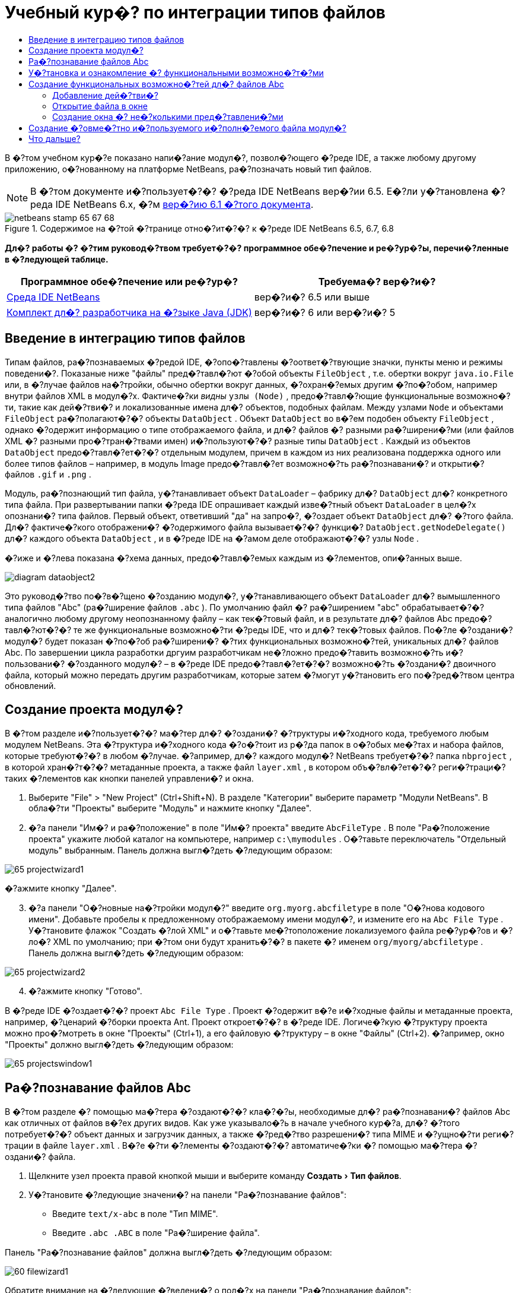 // 
//     Licensed to the Apache Software Foundation (ASF) under one
//     or more contributor license agreements.  See the NOTICE file
//     distributed with this work for additional information
//     regarding copyright ownership.  The ASF licenses this file
//     to you under the Apache License, Version 2.0 (the
//     "License"); you may not use this file except in compliance
//     with the License.  You may obtain a copy of the License at
// 
//       http://www.apache.org/licenses/LICENSE-2.0
// 
//     Unless required by applicable law or agreed to in writing,
//     software distributed under the License is distributed on an
//     "AS IS" BASIS, WITHOUT WARRANTIES OR CONDITIONS OF ANY
//     KIND, either express or implied.  See the License for the
//     specific language governing permissions and limitations
//     under the License.
//

= Учебный кур�? по интеграции типов файлов
:jbake-type: platform-tutorial
:jbake-tags: tutorials 
:jbake-status: published
:syntax: true
:source-highlighter: pygments
:toc: left
:toc-title:
:icons: font
:experimental:
:description: Учебный кур�? по интеграции типов файлов - Apache NetBeans
:keywords: Apache NetBeans Platform, Platform Tutorials, Учебный кур�? по интеграции типов файлов

В �?том учебном кур�?е показано напи�?ание модул�?, позвол�?ющего �?реде IDE, а также любому другому приложению, о�?нованному на платформе NetBeans, ра�?позначать новый тип файлов.

NOTE:  В �?том документе и�?пользует�?�? �?реда IDE NetBeans вер�?ии 6.5. Е�?ли у�?тановлена �?реда IDE NetBeans 6.x, �?м  link:60/nbm-filetype.html[вер�?ию 6.1 �?того документа].



image::images/netbeans-stamp-65-67-68.gif[title="Содержимое на �?той �?транице отно�?ит�?�? к �?реде IDE NetBeans 6.5, 6.7, 6.8"]



*Дл�? работы �? �?тим руковод�?твом требует�?�? программное обе�?печение и ре�?ур�?ы, перечи�?ленные в �?ледующей таблице.*

|===
|Программное обе�?печение или ре�?ур�? |Требуема�? вер�?и�? 

| link:https://netbeans.apache.org/download/index.html[Среда IDE NetBeans] |вер�?и�? 6.5 или выше 

| link:https://www.oracle.com/technetwork/java/javase/downloads/index.html[Комплект дл�? разработчика на �?зыке Java (JDK)] |вер�?и�? 6 или
вер�?и�? 5 
|===


== Введение в интеграцию типов файлов

Типам файлов, ра�?познаваемых �?редой IDE, �?опо�?тавлены �?оответ�?твующие значки, пункты меню и режимы поведени�?. Показаные ниже "файлы" пред�?тавл�?ют �?обой объекты  ``FileObject`` , т.е. обертки вокруг  ``java.io.File``  или, в �?лучае файлов на�?тройки, обычно обертки вокруг данных, �?охран�?емых другим �?по�?обом, например внутри файлов XML в модул�?х. Фактиче�?ки _видны_  ``узлы (Node)`` , предо�?тавл�?ющие функциональные возможно�?ти, такие как дей�?тви�? и локализованные имена дл�? объектов, подобных файлам. Между узлами  ``Node``  и объектами  ``FileObject``  ра�?полагают�?�? объекты  ``DataObject`` . Объект  ``DataObject``  во в�?ем подобен объекту  ``FileObject`` , однако �?одержит информацию о типе отображаемого файла, и дл�? файлов �? разными ра�?ширени�?ми (или файлов XML �? разными про�?тран�?твами имен) и�?пользуют�?�? разные типы  ``DataObject`` . Каждый из объектов  ``DataObject``  предо�?тавл�?ет�?�? отдельным модулем, причем в каждом из них реализована поддержка одного или более типов файлов – например, в модуль Image предо�?тавл�?ет возможно�?ть ра�?познавани�? и открыти�? файлов  ``.gif``  и  ``.png`` .

Модуль, ра�?познающий тип файла, у�?танавливает объект  ``DataLoader``  – фабрику дл�?  ``DataObject``  дл�? конкретного типа файла. При развертывании папки �?реда IDE опрашивает каждый изве�?тный объект  ``DataLoader``  в цел�?х опознани�? типа файлов. Первый объект, ответивший "да" на запро�?, �?оздает объект  ``DataObject``  дл�? �?того файла. Дл�? фактиче�?кого отображени�? �?одержимого файла вызывает�?�? функци�?  ``DataObject.getNodeDelegate()``  дл�? каждого объекта  ``DataObject`` , и в �?реде IDE на �?амом деле отображают�?�? узлы  ``Node`` .

�?иже и �?лева показана �?хема данных, предо�?тавл�?емых каждым из �?лементов, опи�?анных выше.


image::images/diagram-dataobject2.png[]

Это руковод�?тво по�?в�?щено �?озданию модул�?, у�?танавливающего объект  ``DataLoader``  дл�? вымышленного типа файлов "Abc" (ра�?ширение файлов  ``.abc`` ). По умолчанию файл �? ра�?ширением "abc" обрабатывает�?�? аналогично любому другому неопознанному файлу – как тек�?товый файл, и в результате дл�? файлов Abc предо�?тавл�?ют�?�? те же функциональные возможно�?ти �?реды IDE, что и дл�? тек�?товых файлов. По�?ле �?оздани�? модул�? будет показан �?по�?об ра�?ширени�? �?тих функциональных возможно�?тей, уникальных дл�? файлов Abc. По завершении цикла разработки дргуим разработчикам не�?ложно предо�?тавить возможно�?ть и�?пользовани�? �?озданного модул�? – в �?реде IDE предо�?тавл�?ет�?�? возможно�?ть �?оздани�? двоичного файла, который можно передать другим разработчикам, которые затем �?могут у�?тановить его по�?ред�?твом центра обновлений.


== Создание проекта модул�?

В �?том разделе и�?пользует�?�? ма�?тер дл�? �?оздани�? �?труктуры и�?ходного кода, требуемого любым модулем NetBeans. Эта �?труктура и�?ходного кода �?о�?тоит из р�?да папок в о�?обых ме�?тах и набора файлов, которые требуют�?�? в любом �?лучае. �?апример, дл�? каждого модул�? NetBeans требует�?�? папка  ``nbproject`` , в которой хран�?т�?�? метаданные проекта, а также файл  ``layer.xml`` , в котором объ�?вл�?ет�?�? реги�?траци�? таких �?лементов как кнопки панелей управлени�? и окна.


[start=1]
1. Выберите "File" > "New Project" (Ctrl+Shift+N). В разделе "Категории" выберите параметр "Модули NetBeans". В обла�?ти "Проекты" выберите "Модуль" и нажмите кнопку "Далее".

[start=2]
1. �?а панели "Им�? и ра�?положение" в поле "Им�? проекта" введите  ``AbcFileType`` . В поле "Ра�?положение проекта" укажите любой каталог на компьютере, например  ``c:\mymodules`` . О�?тавьте переключатель "Отдельный модуль" выбранным. Панель должна выгл�?деть �?ледующим образом:


image::images/65-projectwizard1.png[]

�?ажмите кнопку "Далее".


[start=3]
1. �?а панели "О�?новные на�?тройки модул�?" введите  ``org.myorg.abcfiletype``  в поле "О�?нова кодового имени". Добавьте пробелы к предложенному отображаемому имени модул�?, и измените его на  ``Abc File Type`` . У�?тановите флажок "Создать �?лой XML" и о�?тавьте ме�?тоположение локализуемого файла ре�?ур�?ов и �?ло�? XML по умолчанию; при �?том они будут хранить�?�? в пакете �? именем  ``org/myorg/abcfiletype`` . Панель должна выгл�?деть �?ледующим образом:


image::images/65-projectwizard2.png[]


[start=4]
1. �?ажмите кнопку "Готово".

В �?реде IDE �?оздает�?�? проект  ``Abc File Type`` . Проект �?одержит в�?е и�?ходные файлы и метаданные проекта, например, �?ценарий �?борки проекта Ant. Проект откроет�?�? в �?реде IDE. Логиче�?кую �?труктуру проекта можно про�?мотреть в окне "Проекты" (Ctrl+1), а его файловую �?труктуру – в окне "Файлы" (Ctrl+2). �?апример, окно "Проекты" должно выгл�?деть �?ледующим образом:


image::images/65-projectswindow1.png[] 


== Ра�?познавание файлов Abc

В �?том разделе �? помощью ма�?тера �?оздают�?�? кла�?�?ы, необходимые дл�? ра�?познавани�? файлов Abc как отличных от файлов в�?ех других видов. Как уже указывало�?ь в начале учебного кур�?а, дл�? �?того потребует�?�? объект данных и загрузчик данных, а также �?ред�?тво разрешени�? типа MIME и �?ущно�?ти реги�?трации в файле  ``layer.xml`` . В�?е �?ти �?лементы �?оздают�?�? автоматиче�?ки �? помощью ма�?тера �?оздани�? файла.


[start=1]
1. Щелкните узел проекта правой кнопкой мыши и выберите команду "Создать > Тип файлов".

[start=2]
1. У�?тановите �?ледующие значени�? на панели "Ра�?познавание файлов":

* Введите  ``text/x-abc``  в поле "Тип MIME".
* Введите  ``.abc .ABC``  в поле "Ра�?ширение файла".

Панель "Ра�?познавание файлов" должна выгл�?деть �?ледующим образом:


image::images/60-filewizard1.png[]

Обратите внимание на �?ледующие �?ведени�? о пол�?х на панели "Ра�?познавание файлов":

* *Тип MIME.* Указывает�?�? уникальный тип MIME объекта данных.
* по
* *Ра�?ширение файла.* Указывает�?�? одно или более ра�?ширений файлов, по которым �?редой IDE ра�?познает�?�? принадлежно�?ть файла к указанному типу MIME. Ра�?ширение файла можно в факультативном пор�?дке предвар�?ть точкой. В каче�?тве разделителей и�?пользуют�?�? зап�?тые, пробелы, или зап�?тые вме�?те �? пробелами. Следовательно, дей�?твительными �?вл�?ют�?�? в�?е �?ледующие варианты запи�?и:

*  ``.abc,.def`` 
*  ``.abc .def`` 
*  ``abc def`` 
*  ``abc,.def ghi, .wow`` 

Пред�?тавим, что дл�? файлов Abc учитывает�?�? реги�?тр. По�?тому в �?том учебном кур�?е указывает�?�? _два_ типа MIME:  ``.abc``  и  ``.ABC`` .

* *Корневой �?лемент XML.* Указывает�?�? уникальное про�?тран�?тво имен, отличающее тип файла XML от в�?ех о�?тальных типов файлов XML. По�?кольку многие файлы XML обладают одинаковым ра�?ширением ( ``xml`` ), различие между файлами XML проводит�?�? в �?реде IDE по их корневым �?лементам XML. Точнее, в �?реде IDE возможно различие между про�?тран�?твами имен и первым �?лементом XML в файлах XML. Это, например, можно и�?пользовать дл�? различи�? между опи�?ателем развертывани�? JBoss и опи�?ателем развертывани�? WebLogic. Е�?ли �?то различие �?делано, можно обе�?печить недо�?тупно�?ть пунктов меню, добавленных к контек�?тному меню опи�?ател�? развертывани�? JBoss, дл�? опи�?ател�? развертывани�? WebLogic. См., например,  link:nbm-palette-api2.html[Руковод�?тво по модулю палитры компонентов NetBeans].

�?ажмите кнопку "Далее".


[start=3]
1. �?а панели "Им�? и ра�?положение" введите  ``Abc``  в каче�?тве префик�?а имени кла�?�?а и выберите любой файл изображени�? размером 16 на 16 пик�?елей в каче�?тве значка нового типа файлов, в �?оответ�?твии �? иллю�?трацией ниже.


image::images/65-filewizard2.png[]

*Примечание.* Можно и�?пользовать любой значок размером 16x16 пик�?елей. Е�?ли требует�?�?, можно щелкнуть �?тот значок, �?охранить его локально, а затем указать его в ма�?тере, как указано выше: 
image::images/Datasource.gif[]


[start=4]
1. �?ажмите кнопку "Готово".

Окно "Проекты" должно выгл�?деть �?ледующим образом:


image::images/65-projectswindow2.png[]

Ра�?�?мотрим краткое опи�?ание каждого из �?генерированных файлов:

* *AbcDataObject.java.* Обертывает  ``FileObject`` . Объекты данных (DataObject) �?оздают�?�? загрузчиками данных (DataLoader). Подробные �?ведени�? �?м. в документе  link:https://netbeans.apache.org/wiki/devfaqdataobject[Что такое DataObject?].
* *AbcResolver.xml.* Отображает ра�?ширени�?  ``.abc``  и  ``.ABC``  на тип MIME.  ``AbcDataLoader``  ра�?познает только тип MIME; о ра�?ширении файлов ему ничего не изве�?тно.
* *AbcTemplate.abc.* Предо�?тавл�?ет о�?нову шаблона файла, зареги�?трированного в файле  ``layer.xml``  так, чтобы он у�?танавливал�?�? в диалоговом окне "�?овый файл" в каче�?тве нового шаблона.
* *AbcDataObjectTest.java.* кла�?�? те�?та JUnit дл�?  ``DataObject`` .

В файле  ``layer.xml``  должен �?одержать�?�? �?ледующий тек�?т:


[source,xml]
----

<folder name="Loaders">
    <folder name="text">
        <folder name="x-abc">
            <folder name="Actions">
                <file name="org-myorg-abcfiletype-MyAction.shadow">
                    <attr name="originalFile" stringvalue="Actions/Edit/org-myorg-abcfiletype-MyAction.instance"/>
                    <attr name="position" intvalue="600"/>
                </file>
                <file name="org-openide-actions-CopyAction.instance">
                    <attr name="position" intvalue="100"/>
                </file>
                <file name="org-openide-actions-CutAction.instance">
                    <attr name="position" intvalue="200"/>
                </file>
                <file name="org-openide-actions-DeleteAction.instance">
                    <attr name="position" intvalue="300"/>
                </file>
                <file name="org-openide-actions-FileSystemAction.instance">
                    <attr name="position" intvalue="400"/>
                </file>
                <file name="org-openide-actions-OpenAction.instance">
                    <attr name="position" intvalue="500"/>
                </file>
                <file name="org-openide-actions-PropertiesAction.instance">
                    <attr name="position" intvalue="700"/>
                </file>
                <file name="org-openide-actions-RenameAction.instance">
                    <attr name="position" intvalue="800"/>
                </file>
                <file name="org-openide-actions-SaveAsTemplateAction.instance">
                    <attr name="position" intvalue="900"/>
                </file>
                <file name="org-openide-actions-ToolsAction.instance">
                    <attr name="position" intvalue="1000"/>
                </file>
                <file name="sep-1.instance">
                    <attr name="instanceClass" stringvalue="javax.swing.JSeparator"/>
                    <attr name="position" intvalue="1100"/>
                </file>
                <file name="sep-2.instance">
                    <attr name="instanceClass" stringvalue="javax.swing.JSeparator"/>
                    <attr name="position" intvalue="1200"/>
                </file>
                <file name="sep-3.instance">
                    <attr name="instanceClass" stringvalue="javax.swing.JSeparator"/>
                    <attr name="position" intvalue="1300"/>
                </file>
                <file name="sep-4.instance">
                    <attr name="instanceClass" stringvalue="javax.swing.JSeparator"/>
                    <attr name="position" intvalue="1400"/>
                </file>
            </folder>
            <folder name="Factories">
                <file name="AbcDataLoader.instance">
                    <attr name="SystemFileSystem.icon" urlvalue="nbresloc:/org/myorg/abcfiletype/Datasource.gif"/>
                    <attr name="dataObjectClass" stringvalue="org.myorg.abcfiletype.AbcDataObject"/>
                    <attr name="instanceCreate" methodvalue="org.openide.loaders.DataLoaderPool.factory"/>
                    <attr name="mimeType" stringvalue="text/x-abc"/>
                </file>
            </folder>
        </folder>
    </folder>
</folder>
----



== У�?тановка и ознакомление �? функциональными возможно�?т�?ми

Теперь у�?тановим модуль и во�?пользуем�?�? базовыми функциональными возможно�?т�?ми, �?озданными на данный момент. Дл�? по�?троени�? и у�?тановки модул�? в �?реде IDE и�?пользует�?�? �?ценарий по�?троени�? Ant. При �?оздании проекта автоматиче�?ки �?оздает�?�? �?ценарий по�?троени�?.


[start=1]
1. В окне "Проекты" щелкните правой кнопкой мыши проект  ``Abc File Type``  и выберите "Выполнить".

Запу�?тит�?�? новый �?кземпл�?р �?реды IDE, выполн�?ющий у�?тановку модул�? в �?еб�?.


[start=2]
1. Создайте приложение любого типа в �?реде IDE �? помощью диалогового окна "�?овый проект" (Ctrl+Shift+N).

[start=3]
1. Щелкните узел приложени�? правой кнопкой мыши и выберите команду "Создать > Прочее". В категории "Прочее" до�?тупен шаблон дл�? работы �? новым типом файлов:


image::images/60-action4.png[]

Выполните ма�?тер до конца; в результате будет �?оздан шаблон, который может и�?пользовать�?�? пользователем дл�? работы �? данным типом файлов.

Е�?ли по�?ред�?твом шаблона должен предо�?тавл�?ть�?�? код по умолчанию, добавьте �?тот код к файлу  ``AbcTemplate.abc`` , автоматиче�?ки �?озданному ма�?тером "�?овый тип файла".



== Создание функциональных возможно�?тей дл�? файлов Abc

Теперь, когда в платформу NetBeans внедрена возможно�?ть отличени�? файлов Abc от других типов файлов, пришло врем�? добавить функциональные возможно�?ти, �?пециально предназначенные дл�? работы �? файлами �?того типа. В �?том разделе добавл�?ет�?�? пункт меню в контек�?тное меню узла файла в окнах обозревателей, например в окне "Проекты", и добавл�?ет�?�? возможно�?ть открыти�? файла в окне, а не в редакторе.


=== Добавление дей�?тви�?

В �?том подразделе �? помощью ма�?тера �?оздани�? дей�?тви�? �?оздает�?�? кла�?�? Java, выполн�?ющее дей�?твие дл�? ра�?�?матриваемого типа файлов. Ма�?тер также реги�?трирует кла�?�? в файле  ``layer.xml`` , по�?ле чего у пользовател�? по�?вл�?ет�?�? возможно�?ть вызывать �?озданное дей�?твие из контек�?тного меню узла типа файла в окне обозревател�?.


[start=1]
1. Щелкните узел проекта правой кнопкой мыши и выберите команду "Создать > Дей�?твие"

[start=2]
1. В панели "Тип дей�?тви�?" выберите "Включено по у�?ловию". Введите  ``AbcDataObject`` , т.е. им�? объекта данных, �?озданного выше по�?ред�?твом ма�?тера �?оздани�? типов файлов, как показано ниже:


image::images/60-action1.png[]

�?ажмите кнопку "Далее".


[start=3]
1. �?а панели "Реги�?траци�? в интерфей�?е" выберите категорию "Изменить" в ра�?крывающем�?�? �?пи�?ке "Категори�?". Значение, выбранное в ра�?крываюшем�?�? �?пи�?ке "Категори�?", определ�?ет ме�?то отображени�? дей�?тви�? в редакторе �?очетаний клавиш в �?реде IDE.

Затем �?нимите флажок "Глобальный пункт меню" и у�?тановите флажок "Пункт контек�?тного меню типа файла". В ра�?крывающем�?�? �?пи�?ке "Тип �?одержимого" выберите тип MIME, указанный выше в ма�?тере �?оздани�? типов файлов, в �?оответ�?твии �? иллю�?трацией ниже:


image::images/60-action2.png[]

Отметим, что �?уще�?твует возможно�?ть задани�? положени�? пункта меню, и что пункт меню можно разграничить от предыдушего и �?ледующего пункта. �?ажмите кнопку "Далее".


[start=4]
1. �?а панели "Им�? и ра�?положение" введите  ``MyAction``  в каче�?тве имени кла�?�?а и  ``My Action``  в поле "Видимое им�?". В пунктах контек�?тных меню не отображают�?�? значки. По�?тому нажмите кнопку "Готово", по�?лу чего файл  ``MyAction.java``  будет добавлен к пакету  ``org.myorg.abcfiletype`` .

[start=5]
1. В редакторе и�?ходного кода добавьте код к методу  ``performAction``  дей�?тви�?:

[source,java]
----

protected void performAction(Node[] activatedNodes) {
	AbcDataObject abcDataObject = activatedNodes[0].getLookup().lookup(AbcDataObject.class);
	FileObject f = abcDataObject.getPrimaryFile();
	String displayName = FileUtil.getFileDisplayName(f);
	String msg = "Я " + displayName + ". Зверь рыкающий!"; 
	NotifyDescriptor nd = new NotifyDescriptor.Message(msg);
	DialogDisplayer.getDefault().notify(nd);
}
----

�?ажмите Ctrl+Shift+I. В верхнюю ча�?ть кла�?�?а автоматиче�?ки добавл�?ют�?�? выражени�? импорта.

Ча�?ть кода по-прежнему выделена кра�?ным подчеркиванием, что указывает на от�?ут�?твие р�?да требуемых пакетов в пути кла�?�?ов. Щелкните правой кнопкой мыши узел проекта, выберите "Свой�?тва" и щелкните "Библиотеки" в диалоговом окне "Свой�?тва проекта". Щелкните в верхней ча�?ти панели "Библиотеки" и добавьте интерфей�? API диалогов.

В кла�?�?е  ``MyAction.java``  �?нова нажмите Ctrl+Shift+I. Выделение кра�?ным подчеркиванием �?нимает�?�?, по�?кольку требуемые пакеты обнаруживают�?�? �?редой IDE в интерфей�?е API диалогов.


[start=6]
1. В узле "Важные файлы" разверните подузел "Слой XML". Обозреватель  link:https://netbeans.apache.org/tutorials/nbm-glossary.html[Файлова�? �?и�?тема �?реды] �?о�?тоит из двух узлов:  ``<�?тот �?лой>``  и  ``<�?тот �?лой в контек�?те>`` , а также их подузлов. Разверните узел  ``<�?тот �?лой>`` , разверните подузел  ``Загрузчики`` , и продолжайте разворачивать узлы, пока не �?танет видно  ``дей�?твие`` , �?озданное ранее.

[start=7]
1. Перетащите  ``My Action``  в позицию ниже дей�?тви�?  ``Open`` , как показано ниже:


image::images/60-action3.png[]

Как было показано в двух предыдущих дей�?тви�?х, обозреватель файловой �?и�?темы �?реды можно и�?пользовать дл�? бы�?трой реорганизации по�?ледовательно�?ти �?лементов, зареги�?трированных в файловой �?и�?теме �?реды.


[start=8]
1. Снова выполните модуль, как в предыдущем разделе.

[start=9]
1. Создайте файл ABC на о�?нове шаблона, показанного в предыдущем разделе, и щелкните правой кнопкой мыши узел файла в одном из пред�?тавлений обозревател�?, например, в окнах "Проекты" или "Избранное".

Обратите внимание, что файл Abc �?набжен значком, который был назначен ему в �?оответ�?твующем модуле, и что �?пи�?ок дей�?твий, назначенный в �?оответ�?твующем файле  ``layer.xml`` , выводит�?�? в контек�?тном меню, вызываемом щелчком правой кнопкой мыши:


image::images/60-dummytemplate.png[]


[start=10]
1. Выберите новый пункт меню; отображает�?�? им�? и ме�?тоположение файла Abc.


image::images/60-information.png[]

Итак, было ра�?�?мотрено �?оздание нового дей�?тви�?, до�?тупного из контек�?тного меню дл�? файла определенного типа, в окнах "Проекты", "Файлы" или "Избранное".


=== Открытие файла в окне

По умолчанию при открытии файла, тип которого был определен в �?том учебном кур�?е, такой файл открывает�?�? в базовом редакторе. Однако иногда может потребовать�?�? �?оздать визуальное пред�?тавление файла, и предо�?тавить пользователю возможно�?ть перета�?кивать �?лементы оформлени�? в �?то визуальное пред�?тавление. Первый �?тап �?оздани�? подобного интерфей�?а пользовател�? - �?то предо�?тавление пользователю возможно�?ти открыти�? файла в окне. В �?том подразделе приведена по�?ледовательно�?ть необходимых дей�?твий.


[start=1]
1. Щелкните узел проекта правой кнопкой мыши и выберите команду "Создать > Оконный компонент". У�?тановите дл�? параметра "Позици�? окна" значение "editor" и у�?тановите флажок "Открывать при запу�?ке приложени�?", как показано ниже:


image::images/65-topc-1.png[]


[start=2]
1. �?ажмите кнопку "Далее" и введите "Abc" в каче�?тве префик�?а имени кла�?�?ов.


image::images/65-topc-2.png[]

�?ажмите кнопку "Готово".


[start=3]
1. Измените  ``DataObject`` : укажите и�?пользование  `` link:http://bits.netbeans.org/dev/javadoc/org-openide-loaders/org/openide/loaders/OpenSupport.html[OpenSupport]``  вме�?то DataEditorSupport, дл�? чего измените кон�?труктор  ``DataObject``  �?ледующим образом:


[source,java]
----

public AbcDataObject(FileObject pf, MultiFileLoader loader)
        throws DataObjectExistsException, IOException {

    super(pf, loader);
    CookieSet cookies = getCookieSet();
    *//cookies.add((Node.Cookie) DataEditorSupport.create(this, getPrimaryEntry(), cookies));
    cookies.add((Node.Cookie) new AbcOpenSupport(getPrimaryEntry()));*
              
}
----


[start=4]
1. Создайте кла�?�?  `` link:http://bits.netbeans.org/dev/javadoc/org-openide-loaders/org/openide/loaders/OpenSupport.html[OpenSupport]`` :


[source,java]
----

class AbcOpenSupport extends OpenSupport implements OpenCookie, CloseCookie {

    public AbcOpenSupport(AbcDataObject.Entry entry) {
        super(entry);
    }

    protected CloneableTopComponent createCloneableTopComponent() {
        AbcDataObject dobj = (AbcDataObject) entry.getDataObject();
        AbcTopComponent tc = new AbcTopComponent();
        tc.setDisplayName(dobj.getName());
        return tc;
    }
 
}
----

�?а�?тройте TopComponent: он должен ра�?шир�?ть CloneableTopComponent, а не TopComponent. У�?тановите дл�? модификатора кла�?�?а TopComponent и модификатора его кон�?труктора параметр public вме�?то private.

Снова выполните модуль; когда при открытии файла Abc его открытие обрабатывает�?�? кла�?�?ом  ``OpenSupport`` , обе�?печивает�?�? открытие файла в  ``TopComponent`` , а не в базовом редакторе, предо�?тавл�?емом  ``DataEditorSupport`` :


image::images/65-topc-3.png[]

В документе  link:https://netbeans.apache.org/tutorials/nbm-visual_library.html[Руковод�?тво по Visual Library NetBeans] приведен пример дальнейшей разработки TopComponent дл�? визуального отображени�? �?одержимого файла, �?оответ�?твующего типу файла, определенному в �?том руковод�?тве.



=== Создание окна �? не�?колькими пред�?тавлени�?ми

Теперь файл можно открыть в окне; добавим к �?тому окну дополнительные функциональные возможно�?ти. Создадим окно �? не�?колькими пред�?тавлени�?ми. �?а первой вкладке окна �? не�?колькими пред�?тавлени�?ми обычно выводит�?�? визуальное пред�?тавление файла, а на второй вкладке обычно �?одержит�?�? пред�?тавление и�?ходного кода. Кроме �?тих двух можно и�?пользовать дополнительные закладки, �?одержащие более подробные данные об открытом файле.


[start=1]
1. Щелкните правой кнопкой узел проекта и выберите команду "Properties". В диалоговом окне "Свой�?тва проекта" выберите "Библиотеки" и нажмите "Добавить". Укажите зави�?имо�?ть от "MultiView Windows". �?ажмите кнопку "OK", а затем �?нова нажмите кнопку "OK" дл�? закрыти�? диалогового окна "Свой�?тва проекта".

[start=2]
1. 
Дл�? каждой закладки, дл�? которой требует�?�? �?оздать окно �? не�?колькими пред�?тавлени�?ми, необходимо �?оздать кла�?�?, реализующий  ``MultiViewDescription``  и  ``Serializable`` .

В рамках �?того учебного кур�?а начнем �? кла�?�?а, который назовем  ``AbcMultiviewDescription1`` . Этот кла�?�? реализует �?ледующие указанные кла�?�?ы:


[source,java]
----

public class AbcMultiviewDescription1 implements MultiViewDescription, Serializable {

    public int getPersistenceType() {
        throw new UnsupportedOperationException("Пока не поддерживает�?�?.");
    }

    public String getDisplayName() {
        throw new UnsupportedOperationException("Пока не поддерживает�?�?.");
    }

    public Image getIcon() {
        throw new UnsupportedOperationException("Пока не поддерживает�?�?.");
    }

    public HelpCtx getHelpCtx() {
        throw new UnsupportedOperationException("Пока не поддерживает�?�?.");
    }

    public String preferredID() {
        throw new UnsupportedOperationException("Пока не поддерживает�?�?.");
    }

    public MultiViewElement createElement() {
        throw new UnsupportedOperationException("Пока не поддерживает�?�?.");
    }

}
----

В кла�?�?е  ``AbcMultiviewDescription1`` , приведенном выше, метод  ``createElement()``  возвращает объект MultiViewElement. Однако требует�?�? возвращать �?озданный  ``TopComponent`` , дл�? чего перейдем к �?ледующему дей�?твию.


[start=3]
1. Перепишите �?игнатуру кла�?�?а. Дл�? предо�?тавлени�? �?лемента �? не�?колькими пред�?тавлени�?ми дл�? опи�?ани�?, приведенного на предыдущем �?тапе, потребует�?�? ра�?ширить  ``JPanel``  вме�?то  ``TopComponent`` ; также потребует�?�? �?оздать реализацию  ``MultiViewElement`` :

[source,java]
----

public final class AbcTopComponent extends JPanel implements MultiViewElement {
----

В кла�?�?е  ``TopComponent``  необходимо удалить (или закомментировать) методы  ``findInstance()`` ,  ``getPersistenceType()`` ,  ``writeReplace()``  и  ``preferredID()`` .


[start=4]
1. Дл�? начала �?оздадим очень про�?тые реализации дл�? каждого из требуемых методов. Сначала определим новый �?лемент  ``JToolbar``  в верхней ча�?ти кла�?�?а  ``TopComponent`` :

[source,java]
----

private JToolBar toolbar = new JToolBar();
----

Затем реализуем методы �?ледующим образом:


[source,java]
----

    public JComponent getVisualRepresentation() {
        return this;
    }

    public JComponent getToolbarRepresentation() {
        return toolbar;
    }

    public void setMultiViewCallback(MultiViewElementCallback arg0) {
    }

    public CloseOperationState canCloseElement() {
        return null;
    }

    public Action[] getActions() {
        return new Action[]{};
    }

    public Lookup getLookup() {
        return Lookups.singleton(this);
    }

    public void componentShowing() {
    }

    public void componentHidden() {
    }

    public void componentActivated() {
    }

    public void componentDeactivated() {
    }

    public UndoRedo getUndoRedo() {
        return UndoRedo.NONE;
    }
----


[start=5]
1. Теперь переопределим  ``AbcMultiviewDescription1``  �?ледующим образом:

[source,java]
----

public class AbcMultiviewDescription1 implements MultiViewDescription, Serializable {

    public int getPersistenceType() {
        return TopComponent.PERSISTENCE_ALWAYS;
    }

    public String getDisplayName() {
        return "Tab 1";
    }

    public Image getIcon() {
        return ImageUtilities.loadImage("/org/myorg/abcfiletype/Datasource.gif");
    }

    public HelpCtx getHelpCtx() {
        return null;
    }

    public String preferredID() {
       return "AbcMultiviewDescription1";
    }

    public MultiViewElement createElement() {
        return new AbcTopComponent();
    }

}
----


[start=6]
1. Измените метод  ``createCloneableTopComponent``  в кла�?�?е  ``OpenSupport``  дл�? открыти�?  ``TopComponent``  по�?ред�?твом кла�?�?а  ``MultiViewDescription`` , �?озданного выше:

[source,java]
----

protected CloneableTopComponent createCloneableTopComponent() {

    // Создание ма�?�?ива де�?крипторов множе�?тва пред�?тавлений:
    AbcMultiviewDescription1 firstTab = new AbcMultiviewDescription1();
    MultiViewDescription[] descriptionArray = { firstTab };

    // Создание окна �? не�?колькими пред�?тавлени�?ми:
    CloneableTopComponent tc = MultiViewFactory.createCloneableMultiView(descriptionArray, firstTab,  null);
    tc.setDisplayName(entry.getDataObject().getName());
    return tc;

}
----

Второй аргумент метода  ``MultiViewFactory.createCloneableMultiView``  определ�?ет вкладку, открываемую по умолчанию. В данном �?лучае выбрана вкладка  ``firstTab`` , определ�?ема�? в  ``AbcMultiViewDescription1`` .


[start=7]
1. Выполните у�?тановку и �?нова откройте файл. Теперь в окне �? не�?колькими пред�?тавлени�?ми �?оздана одна вкладка:


image::images/65-mvdeployed.png[]

Теперь в окне �? не�?колькими пред�?тавлени�?ми �?оздана одна вкладка. Дл�? каждой дополнительной вкладки необходимо �?оздать новый кла�?�?  ``MultiviewDescription``  �? новым �?лементом  ``JPanel`` , а затем �?оздать �?кземпл�?р кла�?�?а  ``MultiViewDescription``  в кла�?�?е ра�?ширени�?  ``OpenSupport`` , как показано выше.


== Создание �?овме�?тно и�?пользуемого и�?полн�?емого файла модул�?

Готовый модуль можно предо�?тавить дл�? и�?пользовани�? другими разработчиками. Дл�? �?того необходимо �?оздать и ра�?про�?транить двоичный файл "NBM" (модуль NetBeans).


[start=1]
1. В окне "Проекты" щелкните правой кнопкой мыши проект  ``Abc File Type``  и выберите "Создать файл ра�?про�?транени�? модул�? NBM".

Создает�?�? файл NBM, который можно про�?мотреть в окне "Файлы" (Ctrl+2).


image::images/60-shareable-nbm.png[]


[start=2]
1. Чтобы предо�?тавить �?тот файл дл�? и�?пользовани�? другим разработчикам, можно, например, во�?пользовать�?�?  link:http://plugins.netbeans.org/PluginPortal/[порталом подключаемых модулкй NetBeans]. Дл�? у�?тановки модул�? получатель должен во�?пользовать�?�? ди�?петчером подключаемых модулей ("Серви�? > Подключаемые модули").


link:http://netbeans.apache.org/community/mailing-lists.html[Мы ждем ваших отзывов]



== Что дальше?

Дополнительные �?ведени�? о �?оздании и разработке модулей NetBeans приведены в �?ледующих ре�?ур�?ах:

*  link:https://netbeans.apache.org/platform/index.html[Домашна�?�? �?траница платформы NetBeans]
*  link:https://bits.netbeans.org/dev/javadoc/[Спи�?ок интерфей�?ов API �?реды NetBeans (текуща�? вер�?и�? разработки)]
*  link:https://netbeans.apache.org/kb/docs/platform_ru.html[Другие �?в�?занные руковод�?тва]

